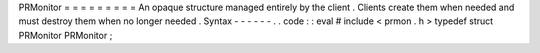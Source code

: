 PRMonitor
=
=
=
=
=
=
=
=
=
An
opaque
structure
managed
entirely
by
the
client
.
Clients
create
them
when
needed
and
must
destroy
them
when
no
longer
needed
.
Syntax
-
-
-
-
-
-
.
.
code
:
:
eval
#
include
<
prmon
.
h
>
typedef
struct
PRMonitor
PRMonitor
;
